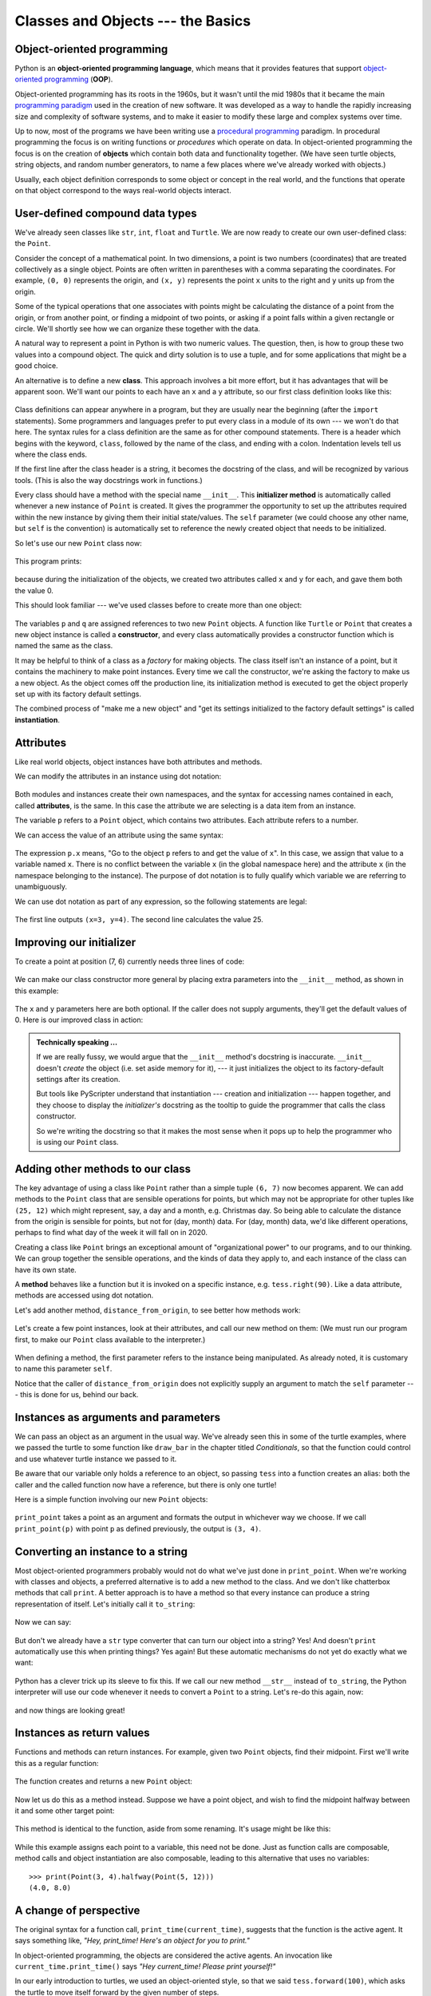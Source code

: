 Classes and Objects --- the Basics
==================================

Object-oriented programming
---------------------------

Python is an **object-oriented programming language**, which means that it
provides features that support `object-oriented programming
<http://en.wikipedia.org/wiki/Object-oriented_programming>`__ (**OOP**).

Object-oriented programming has its roots in the 1960s, but it wasn't until the
mid 1980s that it became the main `programming paradigm
<http://en.wikipedia.org/wiki/Programming_paradigm>`__ used in the creation
of new software. It was developed as a way to handle the rapidly increasing
size and complexity of software systems, and to make it easier to modify these
large and complex systems over time.

Up to now, most of the programs we have been writing use a `procedural programming
<http://en.wikipedia.org/wiki/Procedural_programming>`__ paradigm. In
procedural programming the focus is on writing functions or *procedures* which
operate on data. In object-oriented programming the focus is on the creation of
**objects** which contain both data and functionality together.   (We have seen turtle
objects, string objects, and random number generators, to name a few places where
we've already worked with objects.) 

Usually, each object definition corresponds to some object or concept in the real
world, and the functions that operate on that object correspond to the ways
real-world objects interact.

User-defined compound data types
--------------------------------

We've already seen classes like ``str``, ``int``, ``float`` and ``Turtle``.  
We are now ready to create our own user-defined class: the ``Point``.

Consider the concept of a mathematical point. In two dimensions, a point is two
numbers (coordinates) that are treated collectively as a single object. 
Points are often written in parentheses with a comma
separating the coordinates. For example, ``(0, 0)`` represents the origin, and
``(x, y)`` represents the point ``x`` units to the right and ``y`` units up
from the origin.

Some of the typical operations that one associates with points might be
calculating the distance of a point from the origin, or from another point,
or finding a midpoint of two points, or asking if a point falls within a
given rectangle or circle.  We'll shortly see how we can organize these
together with the data.

A natural way to represent a point in Python is with two numeric values. The
question, then, is how to group these two values into a compound object. The
quick and dirty solution is to use a tuple, and for some applications
that might be a good choice.

An alternative is to define a new **class**. This approach involves a 
bit more effort, but it has advantages that will be apparent soon.  
We'll want our points to each have an ``x`` and a ``y`` attribute,
so our first class definition looks like this:

    .. block-code:: python
        
        class Point:
            """ Point class represents and manipulates x,y coords. """
            
            def __init__(self):
                """ Create a new point at the origin """
                self.x = 0
                self.y = 0          

Class definitions can appear anywhere in a program, but they are usually near
the beginning (after the ``import`` statements). Some programmers and languages
prefer to put every class in a module of its own --- we won't do that here.  
The syntax rules for a class
definition are the same as for other compound statements. There is a header
which begins with the keyword, ``class``, followed by the name of the class,
and ending with a colon.  Indentation levels tell us where the class ends.

If the first line after the class header is a string, it becomes
the docstring of the class, and will be recognized by various tools.  (This
is also the way docstrings work in functions.)

Every class should have a method with the special name ``__init__``.  
This **initializer method** is automatically called whenever a new 
instance of ``Point`` is created.  It gives the programmer the opportunity 
to set up the attributes required within the new instance by giving them 
their initial state/values.  The ``self`` parameter (we could choose any
other name, but ``self`` is the convention) is automatically set to reference
the newly created object that needs to be initialized.   

So let's use our new ``Point`` class now:

    .. block-code:: python
        
        p = Point()         # Instantiate an object of type Point
        q = Point()         # Make a second point

        print(p.x, p.y, q.x, q.y)  # Each point object has its own x and y
    
This program prints: 

    .. block-code:: python
    
       0 0 0 0
   
because during the initialization of the objects, we created two
attributes called ``x`` and ``y`` for each, and gave them both the value 0.

This should look familiar --- we've used classes before to create
more than one object:   

    .. block-code:: python

        from turtle import Turtle    
        
        tess = Turtle()     # Instantiate objects of type Turtle   
        alex = Turtle()  
 
The variables ``p`` and ``q`` are assigned references to two new ``Point`` objects. 
A function like ``Turtle`` or ``Point`` that creates a new object instance 
is called a **constructor**, and every class automatically provides a
constructor function which is named the same as the class.

It may be helpful to think of a class as a *factory* for making objects.  
The class itself isn't an instance of a point, but it contains the machinery 
to make point instances.   Every time we call the constructor, we're asking
the factory to make us a new object.  As the object comes off the 
production line, its initialization method is executed to 
get the object properly set up with its factory default settings.

The combined process of "make me a new object" and "get its settings initialized
to the factory default settings" is called **instantiation**.  

Attributes
----------

Like real world objects, object instances have both attributes and methods.   

We can modify the attributes in an instance using dot notation:

    .. block-code:: python
        
        >>> p.x = 3
        >>> p.y = 4

Both modules and instances create
their own namespaces, and the syntax for accessing names contained in each,
called **attributes**, is the same. In this case the attribute we are selecting
is a data item from an instance.

The variable ``p`` refers to a ``Point`` object, which contains two attributes.
Each attribute refers to a number.

We can access the value of an attribute using the same syntax:

    .. block-code:: python
        
        >>> print(p.y)
        4
        >>> x = p.x
        >>> print(x)
        3

The expression ``p.x`` means, "Go to the object ``p`` refers to and get the
value of ``x``". In this case, we assign that value to a variable named ``x``.
There is no conflict between the variable ``x`` (in the global namespace here)
and the attribute ``x`` (in the namespace belonging to the instance). The
purpose of dot notation is to fully qualify which variable we are referring to
unambiguously.

We can use dot notation as part of any expression, so the following statements
are legal:

    .. block-code:: python
        
        print("(x={0}, y={1})".format(p.x, p.y))
        distance_squared_from_origin = p.x * p.x + p.y * p.y

The first line outputs ``(x=3, y=4)``.  The second line calculates the value 25.


Improving our initializer
------------------------- 

To create a point at position (7, 6) currently needs three lines of code:

    .. block-code:: python
        
        p = Point()
        p.x = 7
        p.y = 6
    
We can make our class constructor more general by placing extra parameters into
the ``__init__`` method, as shown in this example:

    .. block-code:: python
        
        class Point:
            """ Point class represents and manipulates x,y coords. """
            
            def __init__(self, x=0, y=0):
                """ Create a new point at x, y """
                self.x = x
                self.y = y 
                
        # Other statements outside the class continue below here.

The ``x`` and ``y`` parameters here are both optional.  If the caller does not 
supply arguments, they'll get the default values of 0.  Here is our improved class 
in action:

    .. block-code:: python
        
        >>> p = Point(4, 2)
        >>> q = Point(6, 3)
        >>> r = Point()       # r represents the origin (0, 0)
        >>> print(p.x, q.y, r.x)
        4 3 0 
    

.. admonition:: Technically speaking ...

   If we are really fussy, we would argue that the ``__init__`` method's docstring
   is inaccurate. ``__init__`` doesn't *create* the object (i.e. set aside memory for it), --- 
   it just initializes the object to its factory-default settings after its creation.  
   
   But tools like PyScripter understand that instantiation --- creation and initialization --- 
   happen together, and they choose to display the *initializer's* docstring as the tooltip
   to guide the programmer that calls the class constructor.  
   
   So we're writing the docstring so that it makes the most sense when it pops up to 
   help the programmer who is using our ``Point`` class.
   
       
Adding other methods to our class
---------------------------------
          
The key advantage of using a class like ``Point`` rather than a simple
tuple ``(6, 7)`` now becomes apparent.  We can add methods to
the ``Point`` class that are sensible operations for points, but
which may not be appropriate for other tuples like ``(25, 12)`` which might
represent, say, a day and a month, e.g. Christmas day. So being able
to calculate the distance from the origin is sensible for 
points, but not for (day, month) data.  For (day, month) data, 
we'd like different operations, perhaps to find what day of the week 
it will fall on in 2020.
 
Creating a class like ``Point`` brings an exceptional
amount of "organizational power" to our programs, and to our thinking. 
We can group together the sensible operations, and the kinds of data 
they apply to, and each instance of the class can have its own state.       
          
A **method** behaves like a function but it is invoked on a specific
instance, e.g. ``tess.right(90)``.   Like a data
attribute, methods are accessed using dot notation.  

Let's add another method, ``distance_from_origin``, to see better how methods
work:

    .. block-code:: python
        
        class Point:
            """ Create a new Point, at coordinates x, y """
            
            def __init__(self, x=0, y=0):
                """ Create a new point at x, y """
                self.x = x
                self.y = y 

            def distance_from_origin(self):
                """ Compute my distance from the origin """
                return ((self.x ** 2) + (self.y ** 2)) ** 0.5 

Let's create a few point instances, look at their attributes, and call our new
method on them: (We must run our program first, to make our ``Point`` class available to the interpreter.)

    .. block-code:: python

        >>> p = Point(3, 4)
        >>> p.x
        3
        >>> p.y
        4
        >>> p.distance_from_origin()
        5.0
        >>> q = Point(5, 12)
        >>> q.x
        5
        >>> q.y
        12
        >>> q.distance_from_origin()
        13.0
        >>> r = Point()
        >>> r.x
        0
        >>> r.y
        0
        >>> r.distance_from_origin()
        0.0   

When defining a method, the first parameter refers to the instance being
manipulated.  As already noted, it is customary to name this parameter ``self``.  

Notice that the caller of ``distance_from_origin`` does not explicitly 
supply an argument to match the ``self`` parameter --- this is done for
us, behind our back.  

    
Instances as arguments and parameters
-------------------------------------

We can pass an object as an argument in the usual way. We've already seen
this in some of the turtle examples, where we passed the turtle to
some function like ``draw_bar`` in the chapter titled `Conditionals`, 
so that the function could control and use whatever turtle instance we passed to it.  

Be aware that our variable only holds a reference to an object, so passing ``tess``
into a function creates an alias: both the caller and the called function
now have a reference, but there is only one turtle! 

Here is a simple function involving our new ``Point`` objects:
 
    .. block-code:: python
        
        
        def print_point(pt):  
            print("({0}, {1})".format(pt.x, pt.y))

``print_point`` takes a point as an argument and formats the output in whichever
way we choose.  If we call ``print_point(p)`` with point ``p`` as defined previously,
the output is ``(3, 4)``.


Converting an instance to a string
----------------------------------

Most object-oriented programmers probably would not do what we've just done in ``print_point``.  
When we're working with classes and objects, a preferred alternative
is to add a new method to the class.  And we don't like chatterbox methods that call
``print``.  A better approach is to have a method so that every instance
can produce a string representation of itself.  Let's initially 
call it ``to_string``:

    .. block-code:: python

        class Point:
            # ...
        
            def to_string(self):
                return "({0}, {1})".format(self.x, self.y)

Now we can say: 

    .. block-code:: python
    
        >>> p = Point(3, 4)
        >>> print(p.to_string())
        (3, 4)
    
But don't we already have a ``str`` type converter that can 
turn our object into a string?  Yes!  And doesn't ``print``
automatically use this when printing things?  Yes again! 
But these automatic mechanisms do not yet do exactly what we want: 

    .. block-code:: python
    
       >>> str(p)    
       '<__main__.Point object at 0x01F9AA10>'
       >>> print(p)    
       '<__main__.Point object at 0x01F9AA10>'
   
Python has a clever trick up its sleeve to fix this.  If we call our new 
method ``__str__`` instead of ``to_string``, the Python interpreter
will use our code whenever it needs to convert a ``Point`` to a string.  
Let's re-do this again, now:

    .. block-code:: python

            class Point:
                # ...
            
                def __str__(self):    # All we have done is renamed the method
                    return "({0}, {1})".format(self.x, self.y)   
                
and now things are looking great!  

    .. block-code:: python

        >>> str(p)     # Python now uses the __str__ method that we wrote.
        (3, 4)
        >>> print(p)
        (3, 4)           
              

Instances as return values
--------------------------

Functions and methods can return instances. For example, given two ``Point`` objects,
find their midpoint.  First we'll write this as a regular function:

    .. block-code:: python

        def midpoint(p1, p2):
            """ Return the midpoint of points p1 and p2 """        
            mx = (p1.x + p2.x)/2
            my = (p1.y + p2.y)/2
            return Point(mx, my)

The function creates and returns a new ``Point`` object:

    .. block-code:: python

        >>> p = Point(3, 4)
        >>> q = Point(5, 12)
        >>> r = midpoint(p, q)
        >>> r
        (4.0, 8.0)

    
Now let us do this as a method instead.  Suppose we have a point object,
and wish to find the midpoint halfway between it and some other target point:

    .. block-code:: python

        class Point:
           # ...
           
           def halfway(self, target):
                """ Return the halfway point between myself and the target """        
                mx = (self.x + target.x)/2
                my = (self.y + target.y)/2
                return Point(mx, my)
       
This method is identical to the function, aside from some renaming.
It's usage might be like this:

    .. block-code:: python

        >>> p = Point(3, 4)
        >>> q = Point(5, 12)
        >>> r = p.halfway(q)
        >>> r
        (4.0, 8.0)

While this example assigns each point to a variable, this need not be done.
Just as function calls are composable, method calls and object instantiation
are also composable, leading to this alternative that uses no variables::

    >>> print(Point(3, 4).halfway(Point(5, 12)))
    (4.0, 8.0)

    
A change of perspective
-----------------------

The original syntax for a function call, ``print_time(current_time)``, suggests that the
function is the active agent. It says something like, *"Hey, print_time!  
Here's an object for you to print."*

In object-oriented programming, the objects are considered the active agents. An
invocation like ``current_time.print_time()`` says *"Hey current_time!
Please print yourself!"*

In our early introduction to turtles, we used
an object-oriented style, so that we said ``tess.forward(100)``, which 
asks the turtle to move itself forward by the given number of steps.

This change in perspective might be more polite, but it may not initially
be obvious that it is useful. But sometimes shifting responsibility from 
the functions onto the objects makes it possible to write more versatile 
functions, and makes it easier to maintain and reuse code.  

The most important advantage of the object-oriented style is that it
fits our mental chunking and real-life experience more accurately. 
In real life our ``cook`` method is part of our microwave oven --- we don't
have a ``cook`` function sitting in the corner of the kitchen, into which
we pass the microwave!  Similarly, we use the cellphone's own methods 
to send an sms, or to change its state to silent.  The functionality 
of real-world objects tends to be tightly bound up inside the objects 
themselves.  OOP allows us to accurately mirror this when we
organize our programs. 

Objects can have state
----------------------

Objects are most useful when we also need to keep some state that is updated from 
time to time.  Consider a turtle object.  Its state consists of things like
its position, its heading, its color, and its shape.  A method like ``left(90)`` updates
the turtle's heading, ``forward`` changes its position, and so on.

For a bank account object, a main component of the state would be
the current balance, and perhaps a log of all transactions.  The methods would
allow us to query the current balance, deposit new funds, or make a payment.
Making a payment would include an amount, and a description, so that this could
be added to the transaction log.  We'd also want a method to show the transaction
log.

Glossary
--------

    attribute
        One of the named data items that makes up an instance.

    class
        A user-defined compound type. A class can also be thought of as a
        template for the objects that are instances of it. (The iPhone is
        a class. By December 2010, estimates are that 50 million instances 
        had been sold!)
        
    constructor
        Every class has a "factory", called by the same name as the class, for
        making new instances.  If the class has an *initializer method*, this method
        is used to get the attributes (i.e. the state) of the new object properly set up. 
            
    initializer method
        A special method in Python (called ``__init__``) 
        that is invoked automatically to set a newly created object's
        attributes to their initial (factory-default) state.
        
    instance
        An object whose type is of some class.  Instance and object are used
        interchangeably.
        
    instantiate
        To create an instance of a class, and to run its initializer. 
        
    method
        A function that is defined inside a class definition and is invoked on
        instances of that class. 

    object
        A compound data type that is often used to model a thing or concept in
        the real world.  It bundles together the data and the operations that 
        are relevant for that kind of data.  Instance and object are used
        interchangeably.

    object-oriented programming
        A powerful style of programming in which data and the operations 
        that manipulate it are organized into objects.        

    object-oriented language
        A language that provides features, such as user-defined classes and
        inheritance, that facilitate object-oriented programming.

